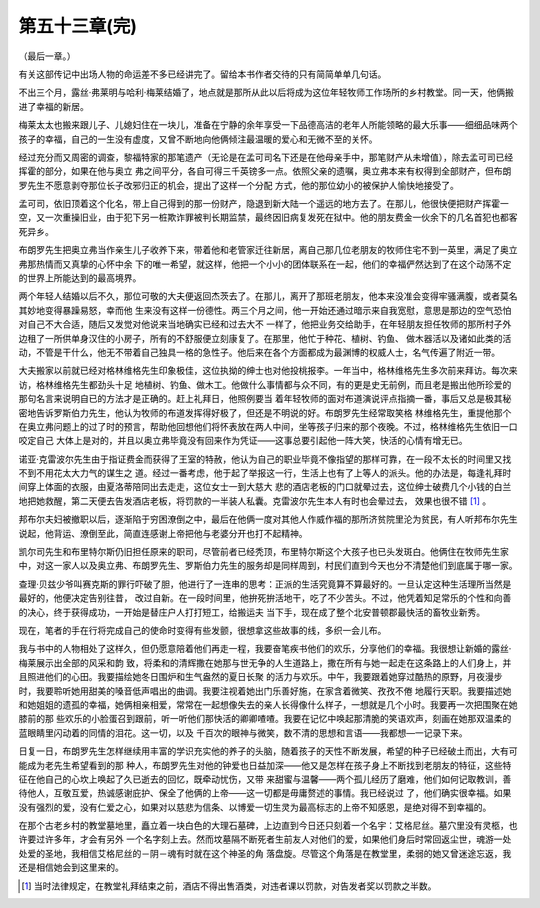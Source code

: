 第五十三章(完)
================

（最后一章。）

有关这部传记中出场人物的命运差不多已经讲完了。留给本书作者交待的只有简简单单几句话。

不出三个月，露丝·弗莱明与哈利·梅莱结婚了，地点就是那所从此以后将成为这位年轻牧师工作场所的乡村教堂。同一天，他俩搬进了幸福的新居。

梅莱太太也搬来跟儿子、儿媳妇住在一块儿，准备在宁静的余年享受一下品德高洁的老年人所能领略的最大乐事——细细品味两个孩子的幸福，自己的一生没有虚度，又曾不断地向他俩倾注最温暖的爱心和无微不至的关怀。

经过充分而又周密的调查，黎福特家的那笔遗产（无论是在孟可司名下还是在他母亲手中，那笔财产从未增值），除去孟可司已经挥霍的部分，如果在他与奥立 弗之间平分，各自可得三千英镑多一点。依照父亲的遗嘱，奥立弗本来有权得到全部财产，但布朗罗先生不愿意剥夺那位长子改邪归正的机会，提出了这样一个分配 方式，他的那位幼小的被保护人愉快地接受了。

孟可司，依旧顶着这个化名，带上自己得到的那一份财产，隐退到新大陆一个遥远的地方去了。在那儿，他很快便把财产挥霍一空，又一次重操旧业，由于犯下另一桩欺诈罪被判长期监禁，最终因旧病复发死在狱中。他的朋友费金一伙余下的几名首犯也都客死异乡。

布朗罗先生把奥立弗当作亲生儿子收养下来，带着他和老管家迁往新居，离自己那几位老朋友的牧师住宅不到一英里，满足了奥立弗那热情而又真挚的心怀中余 下的唯一希望，就这样，他把一个小小的团体联系在一起，他们的幸福俨然达到了在这个动荡不定的世界上所能达到的最高境界。

两个年轻人结婚以后不久，那位可敬的大夫便返回杰茨去了。在那儿，离开了那班老朋友，他本来没准会变得牢骚满腹，或者莫名其妙地变得暴躁易怒，幸而他 生来没有这样一份德性。两三个月之间，他一开始还通过暗示来自我宽慰，意思是那边的空气恐怕对自己不大合适，随后又发觉对他说来当地确实已经和过去大不 一样了，他把业务交给助手，在年轻朋友担任牧师的那所村子外边租了一所供单身汉住的小房子，所有的不舒服便立刻康复了。在那里，他忙于种花、植树、钓鱼、 做木器活以及诸如此类的活动，不管是干什么，他无不带着自己独具一格的急性子。他后来在各个方面都成为最渊博的权威人士，名气传遍了附近一带。

大夫搬家以前就已经对格林维格先生印象极佳，这位执拗的绅士也对他投桃报李。一年当中，格林维格先生多次前来拜访。每次来访，格林维格先生都劲头十足 地植树、钓鱼、做木工。他做什么事情都与众不同，有的更是史无前例，而且老是搬出他所珍爱的那句名言来说明自已的方法才是正确的。赶上礼拜日，他照例要当 着年轻牧师的面对布道演说评点指摘一番，事后又总是极其秘密地告诉罗斯伯力先生，他认为牧师的布道发挥得好极了，但还是不明说的好。布朗罗先生经常取笑格 林维格先生，重提他那个在奥立弗问题上的过了时的预言，帮助他回想他们将怀表放在两人中间，坐等孩子归来的那个夜晚。不过，格林维格先生依旧一口咬定自己 大体上是对的，并且以奥立弗毕竟没有回来作为凭证——这事总要引起他一阵大笑，快活的心情有增无已。

诺亚·克雷波尔先生由于指证费金而获得了王室的特赦，他认为自己的职业毕竟不像指望的那样可靠，在一段不太长的时间里又找不到不用花太大力气的谋生之 道。经过一番考虑，他于起了举报这一行，生活上也有了上等人的派头。他的办法是，每逢礼拜时间穿上体面的衣服，由夏洛蒂陪同出去走走，这位女士一到大慈大 悲的酒店老板的门口就晕过去，这位绅士破费几个小钱的白兰地把她救醒，第二天便去告发酒店老板，将罚款的一半装人私囊。克雷波尔先生本人有时也会晕过去， 效果也很不错 [#]_ 。


邦布尔夫妇被撤职以后，逐渐陷于穷困潦倒之中，最后在他俩一度对其他人作威作福的那所济贫院里沦为贫民，有人听邦布尔先生说起，他背运、潦倒至此，简直连感谢上帝把他与老婆分开也打不起精神。

凯尔司先生和布里特尔斯仍旧担任原来的职司，尽管前者已经秃顶，布里特尔斯这个大孩子也已头发斑白。他俩住在牧师先生家中，对这一家人以及奥立弗、布朗罗先生、罗斯伯力先生的服务却是同样周到，村民们直到今天也分不清楚他们到底属于哪一家。

查理·贝兹少爷叫赛克斯的罪行吓破了胆，他进行了一连串的思考：正派的生活究竟算不算最好的。一旦认定这种生活理所当然是最好的，他便决定告别往昔， 改过自新。在一段时间里，他拚死拚活地干，吃了不少苦头。不过，他凭着知足常乐的个性和向善的决心，终于获得成功，一开始是替庄户人打打短工，给搬运夫 当下手，现在成了整个北安普顿郡最快活的畜牧业新秀。

现在，笔者的手在行将完成自己的使命时变得有些发颤，很想拿这些故事的线，多织一会儿布。

我与书中的人物相处了这样久，但仍愿意陪着他们再走一程，我要奋笔疾书他们的欢乐，分享他们的幸福。我很想让新婚的露丝·梅莱展示出全部的风采和韵 致，将柔和的清辉撒在她那与世无争的人生道路上，撒在所有与她一起走在这条路上的人们身上，并且照进他们的心田。我要描绘她冬日围炉和生气盎然的夏日长聚 的活力与欢乐。中午，我要跟着她穿过酷热的原野，月夜漫步时，我要聆听她用甜美的嗓音低声唱出的曲调。我要注视着她出门乐善好施，在家含着微笑、孜孜不倦 地履行天职。我要描述她和她姐姐的遗孤的幸福，她俩相亲相爱，常常在一起想像失去的亲人长得像什么样子，一想就是几个小时。我要再一次把围聚在她膝前的那 些欢乐的小脸蛋召到跟前，听一听他们那快活的卿卿喳喳。我要在记忆中唤起那清脆的笑语欢声，刻画在她那双温柔的蓝眼睛里闪动着的同情的泪花。这一切，以及 千百次的眼神与微笑，数不清的思想和言语——我都想—一记录下来。

日复一日，布朗罗先生怎样继续用丰富的学识充实他的养子的头脑，随着孩子的天性不断发展，希望的种子已经破土而出，大有可能成为老先生希望看到的那 种人，布朗罗先生对他的钟爱也日益加深——他又是怎样在孩子身上不断找到老朋友的特征，这些特征在他自己的心坎上唤起了久已逝去的回忆，既牵动忧伤，又带 来甜蜜与温馨——两个孤儿经历了磨难，他们如何记取教训，善待他人，互敬互爱，热诚感谢庇护、保全了他俩的上帝——这一切都是毋庸赘述的事情。我已经说过 了，他们确实很幸福。如果没有强烈的爱，没有仁爱之心，如果对以慈悲为信条、以博爱一切生灵为最高标志的上帝不知感恩，是绝对得不到幸福的。

在那个古老乡村的教堂墓地里，矗立着一块白色的大理石墓碑，上边直到今日还只刻着一个名宇：艾格尼丝。墓穴里没有灵柩，也许要过许多年，才会有另外 一个名字刻上去。然而坟墓隔不断死者生前友人对他们的爱，如果他们身后时常回返尘世，魂游一处处爱的圣地，我相信艾格尼丝的－阴－魂有时就在这个神圣的角 落盘旋。尽管这个角落是在教堂里，柔弱的她又曾迷途忘返，我还是相信她会到这里来的。

.. [#] 当时法律规定，在教堂礼拜结束之前，酒店不得出售酒类，对违者课以罚款，对告发者奖以罚款之半数。
